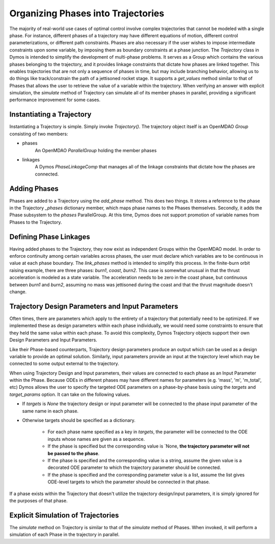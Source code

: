 ===================================
Organizing Phases into Trajectories
===================================

The majority of real-world use cases of optimal control involve complex trajectories that cannot be
modeled with a single phase.  For instance, different phases of a trajectory may have different
equations of motion, different control parameterizations, or different path constraints.  Phases
are also necessary if the user wishes to impose intermediate constraints upon some variable, by
imposing them as boundary constraints at a phase junction.
The *Trajectory* class in Dymos is intended to simplify the development of multi-phase problems.
It serves as a Group which contains the various phases belonging to the trajectory, and it provides
linkage constraints that dictate how phases are linked together. This enables trajectories that
are not only a sequence of phases in time, but may include branching behavior, allowing us to do
things like track/constrain the path of a jettisoned rocket stage.
It supports a `get_values` method similar to that of Phases that allows the user to retrieve the value
of a variable within the trajectory.
When verifying an answer with explicit simulation, the `simulate` method of Trajectory can simulate
all of its member phases in parallel, providing a significant performance improvement for some cases.

Instantiating a Trajectory
--------------------------

Instantiating a Trajectory is simple.  Simply invoke `Trajectory()`.  The trajectory object
itself is an OpenMDAO `Group` consisting of two members:

- phases
    An OpenMDAO `ParallelGroup` holding the member phases
- linkages
    A Dymos `PhaseLinkageComp` that manages all of the linkage constraints that dictate how the phases are connected.

Adding Phases
-------------
Phases are added to a Trajectory using the `add_phase` method.  This does two things.  It stores
a reference to the phase in the Trajectory `_phases` dictionary member, which maps phase names to
the Phases themselves.  Secondly, it adds the Phase subsystem to the `phases` ParallelGroup.  At
this time, Dymos does not support promotion of variable names from Phases to the Trajectory.

Defining Phase Linkages
-----------------------

Having added phases to the Trajectory, they now exist as independent Groups within the OpenMDAO model.
In order to enforce continuity among certain variables across phases, the user must declare which variables
are to be continuous in value at each phase boundary.  The `link_phases` method is intended to simplify
this process.
In the finite-burn orbit raising example, there are three phases:  `burn1`, `coast`, `burn2`.  This
case is somewhat unusual in that the thrust acceleration is modeled as a state variable.  The acceleration
needs to be zero in the coast phase, but continuous between `burn1` and `burn2`, assuming no mass
was jettisoned during the coast and that the thrust magnitude doesn't change.

Trajectory Design Parameters and Input Parameters
-------------------------------------------------
Often times, there are parameters which apply to the entirety of a trajectory that potentially
need to be optimized.  If we implemented these as design parameters within each phase individually,
we would need some constraints to ensure that they held the same value within each phase.  To avoid
this complexity, Dymos Trajectory objects support their own Design Parameters and Input Parameters.

Like their Phase-based counterparts, Trajectory design parameters produce an output which can be used
as a design variable to provide an optimal solution.  Similarly, input parameters provide an input
at the trajectory level which may be connected to some output external to the trajectory.

When using Trajectory Design and Input parameters, their values are connected to each phase as an
Input Parameter within the Phase.  Because ODEs in different phases may have different names
for parameters (e.g. 'mass', 'm', 'm_total', etc) Dymos allows the user to specify the targeted
ODE parameters on a phase-by-phase basis using the `targets` and `target_params` option.
It can take on the following values.

*  If `targets` is `None` the trajectory design or input parameter will be connected to the phase input parameter of the same name in each phase.

*  Otherwise targets should be specified as a dictionary.

    * For each phase name specified as a key in `targets`, the parameter will be connected to the ODE inputs whose names are given as a sequence.

    * If the phase is specified but the corresponding value is `None, **the trajectory parameter will not be passed to the phase**.

    * If the phase is specified and the corresponding value is a string, assume the given value is a decorated ODE parameter to which the trajectory parameter should be connected.

    * If the phase is specified and the corresponding parameter value is a list, assume the list gives ODE-level targets to which the parameter should be connected in that phase.

If a phase exists within the Trajectory that doesn't utilize the trajectory
design/input parameters, it is simply ignored for the purposes of that phase.

Explicit Simulation of Trajectories
-----------------------------------

The `simulate` method on Trajectory is similar to that of the `simulate` method of Phases.  When
invoked, it will perform a simulation of each Phase in the trajectory in parallel.
